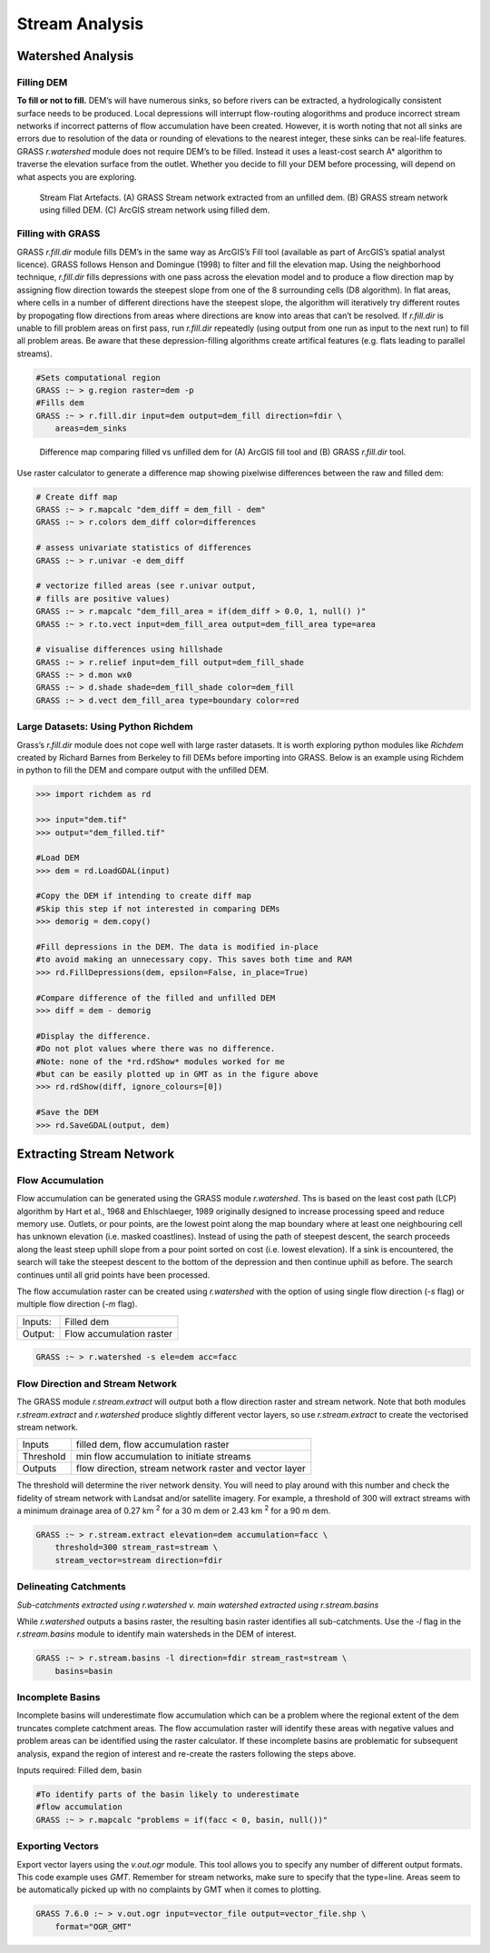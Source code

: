.. _watershed:

==================
Stream Analysis
==================

------------------
Watershed Analysis
------------------

Filling DEM
~~~~~~~~~~~

**To fill or not to fill.** DEM’s will have numerous sinks, 
so before rivers can be extracted, a
hydrologically consistent surface needs to be produced. Local
depressions will interrupt flow-routing alogorithms and produce
incorrect stream networks if incorrect patterns of flow accumulation
have been created. However, it is worth noting that not all sinks are
errors due to resolution of the data or rounding of elevations to the
nearest integer, these sinks can be real-life features. GRASS
*r.watershed* module does not require DEM’s to be filled. Instead it
uses a least-cost search A* algorithm to traverse the elevation surface from
the outlet. Whether you decide to fill your DEM before processing, will
depend on what aspects you are exploring. 


.. figure:: images/flat_artefacts.png
   :alt: Flat artefacts

   Stream Flat Artefacts. (A) GRASS Stream network extracted from an unfilled dem. (B) GRASS stream network using filled DEM. (C) ArcGIS stream network using filled dem.

Filling with GRASS
~~~~~~~~~~~~~~~~~~

GRASS *r.fill.dir* module fills DEM’s in the same way as ArcGIS’s Fill
tool (available as part of ArcGIS’s spatial analyst licence). GRASS follows
Henson and Domingue (1998) to filter and fill the elevation map. Using
the neighborhood technique, *r.fill.dir* fills depressions with
one pass across the elevation model and to produce a flow direction map by
assigning flow direction towards the steepest slope from one of the 8 surrounding cells (D8 algorithm). In flat areas, where cells in a number of
different directions have the steepest slope, the algorithm will iteratively try different routes by propogating flow directions from areas where directions are know into areas that can’t be resolved. If *r.fill.dir* is unable to fill problem areas on first pass, run *r.fill.dir* repeatedly (using output from one run as input to the next run)  to fill all problem areas. Be aware that these depression-filling algorithms  create artifical features (e.g. flats leading to parallel streams).

.. code:: bash

   #Sets computational region
   GRASS :~ > g.region raster=dem -p
   #Fills dem
   GRASS :~ > r.fill.dir input=dem output=dem_fill direction=fdir \
       areas=dem_sinks


.. figure:: images/fill_diff.png
   :alt: Fill

   Difference map comparing filled vs unfilled dem for 
   (A) ArcGIS fill tool and (B) GRASS *r.fill.dir* tool.

Use raster calculator to generate a difference map showing pixelwise
differences between the raw and filled dem:

.. code:: bash

   # Create diff map
   GRASS :~ > r.mapcalc "dem_diff = dem_fill - dem"
   GRASS :~ > r.colors dem_diff color=differences

   # assess univariate statistics of differences
   GRASS :~ > r.univar -e dem_diff

   # vectorize filled areas (see r.univar output, 
   # fills are positive values)
   GRASS :~ > r.mapcalc "dem_fill_area = if(dem_diff > 0.0, 1, null() )"
   GRASS :~ > r.to.vect input=dem_fill_area output=dem_fill_area type=area

   # visualise differences using hillshade
   GRASS :~ > r.relief input=dem_fill output=dem_fill_shade
   GRASS :~ > d.mon wx0
   GRASS :~ > d.shade shade=dem_fill_shade color=dem_fill
   GRASS :~ > d.vect dem_fill_area type=boundary color=red

Large Datasets: Using Python Richdem
~~~~~~~~~~~~~~~~~~~~~~~~~~~~~~~~~~~~~

Grass’s *r.fill.dir* module does not cope well with large raster datasets. It is worth exploring python modules like *Richdem* created by
Richard Barnes from Berkeley to fill DEMs before importing into GRASS. Below is an example using Richdem in python to fill the DEM and compare output with the unfilled DEM. 


.. code:: python

   >>> import richdem as rd

   >>> input="dem.tif"
   >>> output="dem_filled.tif"

   #Load DEM
   >>> dem = rd.LoadGDAL(input)

   #Copy the DEM if intending to create diff map
   #Skip this step if not interested in comparing DEMs
   >>> demorig = dem.copy()

   #Fill depressions in the DEM. The data is modified in-place 
   #to avoid making an unnecessary copy. This saves both time and RAM
   >>> rd.FillDepressions(dem, epsilon=False, in_place=True)

   #Compare difference of the filled and unfilled DEM
   >>> diff = dem - demorig

   #Display the difference. 
   #Do not plot values where there was no difference.
   #Note: none of the *rd.rdShow* modules worked for me
   #but can be easily plotted up in GMT as in the figure above
   >>> rd.rdShow(diff, ignore_colours=[0])

   #Save the DEM
   >>> rd.SaveGDAL(output, dem)

-------------------------
Extracting Stream Network
-------------------------

Flow Accumulation
~~~~~~~~~~~~~~~~~

Flow accumulation can be generated using the GRASS module *r.watershed*.
Ths is based on the least cost path (LCP) algorithm by Hart et al., 1968 
and Ehlschlaeger, 1989 originally designed to increase processing speed
and reduce memory use. Outlets, or pour points, are the lowest point along
the map boundary where at least one neighbouring cell has unknown elevation
(i.e. masked coastlines). Instead of using the path of steepest descent, the 
search proceeds along the least steep uphill slope from a pour point sorted 
on cost (i.e. lowest elevation). If a sink is encountered, the search will take
the steepest descent to the bottom of the depression and then continue uphill as before. The search continues until all grid points have been processed. 

The flow accumulation raster can be created using *r.watershed* with the 
option of using single flow direction (*-s* flag) or multiple flow direction
(*-m* flag).

.. table:: 
   
   +---------+-----------------------------+
   | Inputs: | Filled dem                  |
   +---------+-----------------------------+
   | Output: | Flow accumulation raster    |
   +---------+-----------------------------+

.. code:: bash

   GRASS :~ > r.watershed -s ele=dem acc=facc


Flow Direction and Stream Network
~~~~~~~~~~~~~~~~~~~~~~~~~~~~~~~~~~

The GRASS module *r.stream.extract* will output both a flow direction raster and stream network. Note that both modules *r.stream.extract* and *r.watershed* produce slightly different vector layers, so use *r.stream.extract* to create the vectorised stream network.

.. table::

   +-----------+--------------------------------------------------------+
   | Inputs    | filled dem, flow accumulation raster                   |
   +-----------+--------------------------------------------------------+
   | Threshold | min flow accumulation to initiate streams              |
   +-----------+--------------------------------------------------------+
   | Outputs   | flow direction, stream network raster and vector layer |
   +-----------+--------------------------------------------------------+


The threshold will determine the river network density. You will need to play around with this number and check the fidelity of stream network with Landsat and/or satellite imagery. For example, a threshold of 300 will extract streams with a minimum drainage area of 0.27 km :sup:`2` for a 30 m dem or 2.43 km :sup:`2` for a 90 m dem.

.. code:: bash

   GRASS :~ > r.stream.extract elevation=dem accumulation=facc \
       threshold=300 stream_rast=stream \
       stream_vector=stream direction=fdir


Delineating Catchments
~~~~~~~~~~~~~~~~~~~~~~

.. image:: images/sub_basin.png
   :width: 48%
              
.. image:: images/basin.png
   :width: 48%

*Sub-catchments extracted using r.watershed v. main watershed extracted using r.stream.basins*

While *r.watershed* outputs a basins raster, the resulting basin raster identifies
all sub-catchments. Use the *-l* flag in the *r.stream.basins* module
to identify main watersheds in the DEM of interest.

.. code:: bash

   GRASS :~ > r.stream.basins -l direction=fdir stream_rast=stream \
       basins=basin

Incomplete Basins
~~~~~~~~~~~~~~~~~

Incomplete basins will underestimate flow accumulation which can be a problem where the regional extent of the dem truncates complete catchment areas. The flow accumulation raster will identify these areas with negative values and problem areas can be identified using  the raster calculator. If these incomplete basins are problematic for subsequent analysis, expand the region of interest and re-create the rasters following the steps above. 

Inputs required:  Filled dem, basin

.. code:: bash

   #To identify parts of the basin likely to underestimate 
   #flow accumulation
   GRASS :~ > r.mapcalc "problems = if(facc < 0, basin, null())" 

Exporting Vectors
~~~~~~~~~~~~~~~~~

Export vector layers using the *v.out.ogr* module. This tool allows you to specify any number of different output formats. This code example uses *GMT*. Remember for stream networks, make sure to specify that the type=line.
Areas seem to be automatically picked up with no complaints by GMT when
it comes to plotting.

.. code:: bash

   GRASS 7.6.0 :~ > v.out.ogr input=vector_file output=vector_file.shp \
       format="OGR_GMT"

